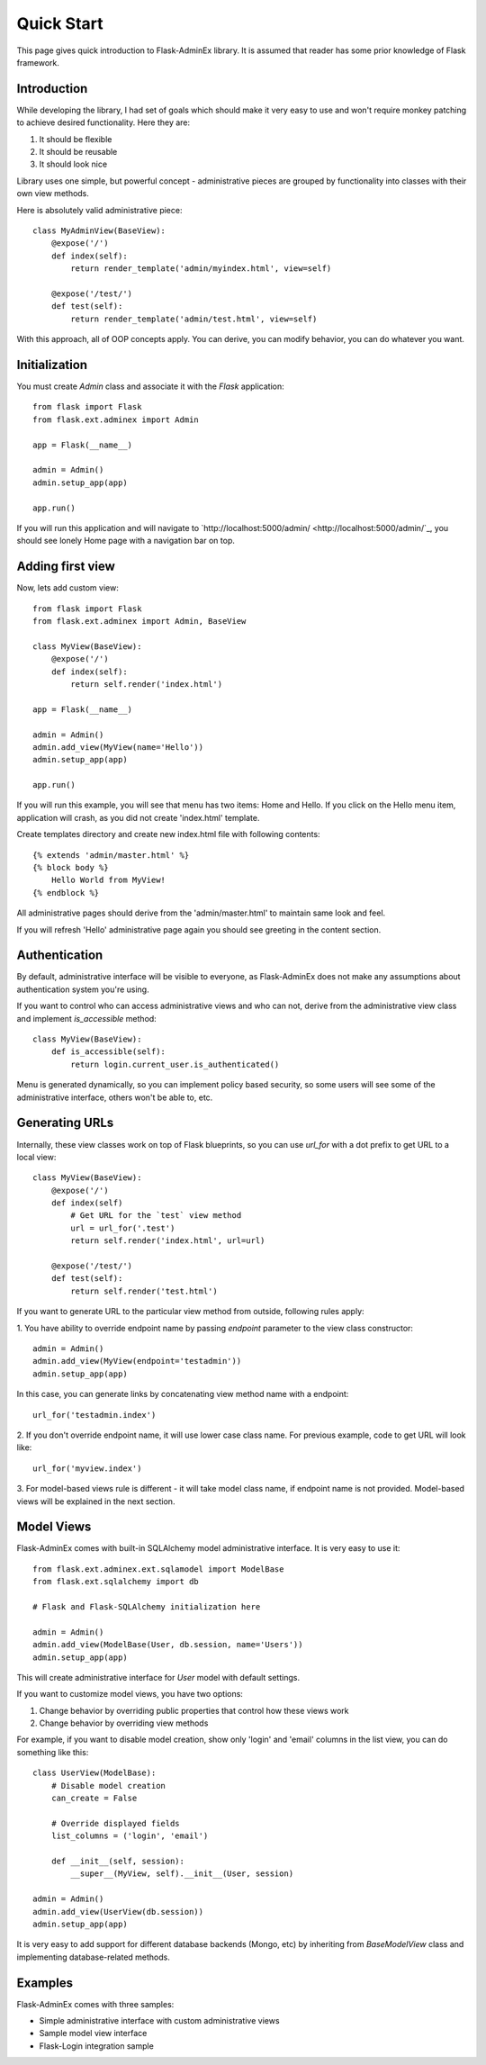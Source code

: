Quick Start
===========

This page gives quick introduction to Flask-AdminEx library. It is assumed that reader has some prior
knowledge of Flask framework.

Introduction
------------

While developing the library, I had set of goals which should make it very easy to use and won't
require monkey patching to achieve desired functionality. Here they are:

1. It should be flexible
2. It should be reusable
3. It should look nice

Library uses one simple, but powerful concept - administrative pieces are grouped by functionality
into classes with their own view methods.

Here is absolutely valid administrative piece::

    class MyAdminView(BaseView):
        @expose('/')
        def index(self):
            return render_template('admin/myindex.html', view=self)

        @expose('/test/')
        def test(self):
            return render_template('admin/test.html', view=self)


With this approach, all of OOP concepts apply. You can derive, you can modify behavior, you can do
whatever you want.

Initialization
--------------

You must create `Admin` class and associate it with the `Flask` application::

    from flask import Flask
    from flask.ext.adminex import Admin

    app = Flask(__name__)

    admin = Admin()
    admin.setup_app(app)

    app.run()

If you will run this application and will navigate to `http://localhost:5000/admin/ <http://localhost:5000/admin/`_,
you should see lonely Home page with a navigation bar on top.

Adding first view
-----------------

Now, lets add custom view::

    from flask import Flask
    from flask.ext.adminex import Admin, BaseView

    class MyView(BaseView):
        @expose('/')
        def index(self):
            return self.render('index.html')

    app = Flask(__name__)

    admin = Admin()
    admin.add_view(MyView(name='Hello'))
    admin.setup_app(app)

    app.run()

If you will run this example, you will see that menu has two items: Home and Hello. If you click on the Hello menu
item, application will crash, as you did not create 'index.html' template.

Create templates directory and create new index.html file with following contents::

    {% extends 'admin/master.html' %}
    {% block body %}
        Hello World from MyView!
    {% endblock %}

All administrative pages should derive from the 'admin/master.html' to maintain same look and feel.

If you will refresh 'Hello' administrative page again you should see greeting in the content section.

Authentication
--------------

By default, administrative interface will be visible to everyone, as Flask-AdminEx does not make
any assumptions about authentication system you're using.

If you want to control who can access administrative views and who can not, derive from the
administrative view class and implement `is_accessible` method::

    class MyView(BaseView):
        def is_accessible(self):
            return login.current_user.is_authenticated()


Menu is generated dynamically, so you can implement policy based security, so some users will see
some of the administrative interface, others won't be able to, etc.

Generating URLs
---------------

Internally, these view classes work on top of Flask blueprints, so you can use `url_for` with a dot
prefix to get URL to a local view::

    class MyView(BaseView):
        @expose('/')
        def index(self)
            # Get URL for the `test` view method
            url = url_for('.test')
            return self.render('index.html', url=url)

        @expose('/test/')
        def test(self):
            return self.render('test.html')

If you want to generate URL to the particular view method from outside, following rules apply:

1. You have ability to override endpoint name by passing `endpoint` parameter to the view class
constructor::

    admin = Admin()
    admin.add_view(MyView(endpoint='testadmin'))
    admin.setup_app(app)

In this case, you can generate links by concatenating view method name with a endpoint::

    url_for('testadmin.index')

2. If you don't override endpoint name, it will use lower case class name. For previous example,
code to get URL will look like::

    url_for('myview.index')

3. For model-based views rule is different - it will take model class name, if endpoint name
is not provided. Model-based views will be explained in the next section.


Model Views
-----------

Flask-AdminEx comes with built-in SQLAlchemy model administrative interface. It is very easy to use it::

    from flask.ext.adminex.ext.sqlamodel import ModelBase
    from flask.ext.sqlalchemy import db

    # Flask and Flask-SQLAlchemy initialization here

    admin = Admin()
    admin.add_view(ModelBase(User, db.session, name='Users'))
    admin.setup_app(app)

This will create administrative interface for `User` model with default settings.

If you want to customize model views, you have two options:

1. Change behavior by overriding public properties that control how these views work
2. Change behavior by overriding view methods

For example, if you want to disable model creation, show only 'login' and 'email' columns in the list view,
you can do something like this::

    class UserView(ModelBase):
        # Disable model creation
        can_create = False

        # Override displayed fields
        list_columns = ('login', 'email')

        def __init__(self, session):
            __super__(MyView, self).__init__(User, session)

    admin = Admin()
    admin.add_view(UserView(db.session))
    admin.setup_app(app)

It is very easy to add support for different database backends (Mongo, etc) by inheriting from `BaseModelView`
class and implementing database-related methods.

Examples
--------

Flask-AdminEx comes with three samples:

- Simple administrative interface with custom administrative views
- Sample model view interface
- Flask-Login integration sample
